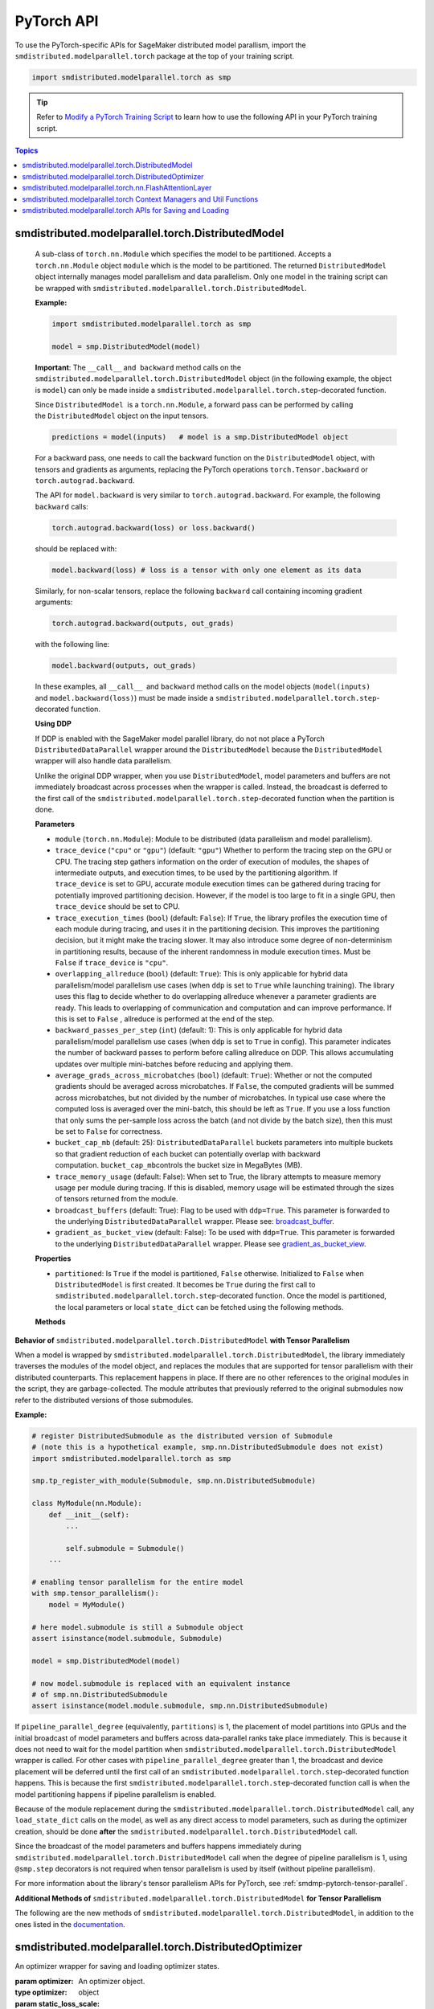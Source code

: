 PyTorch API
===========

To use the PyTorch-specific APIs for SageMaker distributed model parallism,
import the ``smdistributed.modelparallel.torch`` package at the top of your training script.

.. code:: python

   import smdistributed.modelparallel.torch as smp


.. tip::

   Refer to
   `Modify a PyTorch Training Script
   <https://docs.aws.amazon.com/sagemaker/latest/dg/model-parallel-customize-training-script-pt.html>`_
   to learn how to use the following API in your PyTorch training script.

.. contents:: Topics
  :depth: 1
  :local:

smdistributed.modelparallel.torch.DistributedModel
^^^^^^^^^^^^^^^^^^^^^^^^^^^^^^^^^^^^^^^^^^^^^^^^^^

.. class:: smdistributed.modelparallel.torch.DistributedModel

   A sub-class of ``torch.nn.Module`` which specifies the model to be
   partitioned. Accepts a ``torch.nn.Module`` object ``module`` which is
   the model to be partitioned. The returned ``DistributedModel`` object
   internally manages model parallelism and data parallelism. Only one
   model in the training script can be wrapped with
   ``smdistributed.modelparallel.torch.DistributedModel``.

   **Example:**

   .. code:: python

      import smdistributed.modelparallel.torch as smp

      model = smp.DistributedModel(model)

   **Important**: The ``__call__`` and  ``backward`` method calls on the
   ``smdistributed.modelparallel.torch.DistributedModel`` object (in the following example, the object
   is \ ``model``) can only be made inside a ``smdistributed.modelparallel.torch.step``-decorated
   function.

   Since ``DistributedModel``  is a ``torch.nn.Module``, a forward pass can
   be performed by calling the \ ``DistributedModel`` object on the input
   tensors.

   .. code:: python

      predictions = model(inputs)   # model is a smp.DistributedModel object

   For a backward pass, one needs to call the backward function on
   the \ ``DistributedModel`` object, with tensors and gradients as
   arguments, replacing the PyTorch operations \ ``torch.Tensor.backward``
   or ``torch.autograd.backward``.

   The API for ``model.backward`` is very similar to
   ``torch.autograd.backward``. For example, the following
   ``backward`` calls:

   .. code:: python

      torch.autograd.backward(loss) or loss.backward()

   should be replaced with:

   .. code:: python

      model.backward(loss) # loss is a tensor with only one element as its data

   Similarly, for non-scalar tensors, replace the following
   ``backward`` call containing incoming gradient arguments:

   .. code:: python

      torch.autograd.backward(outputs, out_grads)

   with the following line:

   .. code:: python

      model.backward(outputs, out_grads)

   In these examples, all ``__call__``  and ``backward`` method calls on
   the model objects (``model(inputs)`` and ``model.backward(loss)``) must be made inside
   a ``smdistributed.modelparallel.torch.step``-decorated function.

   **Using DDP**

   If DDP is enabled with the SageMaker model parallel library, do not not place a PyTorch
   ``DistributedDataParallel`` wrapper around the ``DistributedModel`` because
   the ``DistributedModel`` wrapper will also handle data parallelism.

   Unlike the original DDP wrapper, when you use ``DistributedModel``,
   model parameters and buffers are not immediately broadcast across
   processes when the wrapper is called. Instead, the broadcast is deferred to the first call of the
   ``smdistributed.modelparallel.torch.step``-decorated function when the partition is done.

   **Parameters**

   -  ``module`` (``torch.nn.Module``): Module to be distributed (data parallelism and model parallelism).

   -  ``trace_device`` (``"cpu"`` or ``"gpu"``) (default: ``"gpu"``)
      Whether to perform the tracing step on the GPU or CPU. The tracing step gathers
      information on the order of execution of modules, the shapes of
      intermediate outputs, and execution times, to be used by the
      partitioning algorithm. If ``trace_device`` is set to GPU, accurate
      module execution times can be gathered during tracing for potentially
      improved partitioning decision. However, if the model is too large to
      fit in a single GPU, then ``trace_device`` should be set to CPU.

   -  ``trace_execution_times`` (``bool``) (default: ``False``): If ``True``,
      the library profiles the execution time of each module during tracing, and uses
      it in the partitioning decision. This improves the partitioning
      decision, but it might make the tracing slower. It may also introduce
      some degree of non-determinism in partitioning results, because of the
      inherent randomness in module execution times. Must be ``False`` if
      ``trace_device`` is ``"cpu"``.

   -  ``overlapping_allreduce`` (``bool``) (default: ``True``): This is only
      applicable for hybrid data parallelism/model parallelism use cases (when
      ``ddp`` is set to ``True`` while launching training). The library uses this flag
      to decide whether to do overlapping allreduce whenever a parameter
      gradients are ready. This leads to overlapping of communication and
      computation and can improve performance. If this is set to ``False`` ,
      allreduce is performed at the end of the step.

   -  ``backward_passes_per_step`` (``int``) (default: 1): This is only
      applicable for hybrid data parallelism/model parallelism use cases (when
      ``ddp`` is set to ``True`` in config). This parameter indicates the
      number of backward passes to perform before calling allreduce on DDP.
      This allows accumulating updates over multiple mini-batches before
      reducing and applying them.

   -  ``average_grads_across_microbatches`` (``bool``) (default: ``True``):
      Whether or not the computed gradients should be averaged across
      microbatches. If ``False``, the computed gradients will be summed across
      microbatches, but not divided by the number of microbatches. In typical
      use case where the computed loss is averaged over the mini-batch, this
      should be left as ``True``. If you use a loss function that only sums
      the per-sample loss across the batch (and not divide by the batch size),
      then this must be set to ``False`` for correctness.

   -  ``bucket_cap_mb`` (default: 25): \ ``DistributedDataParallel`` buckets
      parameters into multiple buckets so that gradient reduction of each
      bucket can potentially overlap with backward
      computation. \ ``bucket_cap_mb``\ controls the bucket size in MegaBytes
      (MB).

   -  ``trace_memory_usage`` (default: False): When set to True, the library attempts
      to measure memory usage per module during tracing. If this is disabled,
      memory usage will be estimated through the sizes of tensors returned from
      the module.

   -  ``broadcast_buffers`` (default: True): Flag to be used with ``ddp=True``.
      This parameter is forwarded to the underlying ``DistributedDataParallel`` wrapper.
      Please see: `broadcast_buffer <https://pytorch.org/docs/stable/generated/torch.nn.parallel.DistributedDataParallel.html#torch.nn.parallel.DistributedDataParallel>`__.

   -  ``gradient_as_bucket_view`` (default: False): To be
      used with ``ddp=True``. This parameter is forwarded to the underlying
      ``DistributedDataParallel`` wrapper. Please see `gradient_as_bucket_view <https://pytorch.org/docs/stable/generated/torch.nn.parallel.DistributedDataParallel.html#torch.nn.parallel.DistributedDataParallel>`__.

   **Properties**

   -  ``partitioned``: Is ``True`` if the model is partitioned, ``False``
      otherwise. Initialized to ``False`` when ``DistributedModel`` is first
      created. It becomes be ``True`` during the first call
      to ``smdistributed.modelparallel.torch.step``-decorated function. Once the model is partitioned, the
      local parameters or local ``state_dict`` can be fetched using the
      following methods.

   **Methods**

   .. function:: backward(tensors, grad_tensors)

      Triggers a distributed backward
      pass across model partitions. Example usage provided in the previous
      section. The API is very similar
      to https://pytorch.org/docs/stable/autograd.html#torch.autograd.backward.
      ``retain_grad`` and ``create_graph``  flags are not supported.

   .. function:: local_buffers( )

      Returns an iterator over buffers for the modules in
      the partitioned model that have been assigned to the current process.

   .. function:: local_named_buffers( )

      Returns an iterator over buffers for the
      modules in the partitioned model that have been assigned to the current
      process. This yields both the name of the buffer as well as the buffer
      itself.

   .. function:: local_parameters( )

      Returns an iterator over parameters for the
      modules in the partitioned model that have been assigned to the current
      process.

   .. function:: local_named_parameters( )

      Returns an iterator over parameters for
      the modules in the partitioned model that have been assigned to the
      current process. This yields both the name of the parameter as well as
      the parameter itself.

   .. function:: local_modules( )

      Returns an iterator over the modules in the
      partitioned model that have been assigned to the current process.

   .. function:: local_named_modules( )

      Returns an iterator over the modules in the
      partitioned model that have been assigned to the current process. This
      yields both the name of the module as well as the module itself.

   .. function:: local_state_dict( )

      Returns the ``state_dict`` that contains local
      parameters that belong to the current \ ``mp_rank``. This ``state_dict``
      contains a key \ ``_smp_is_partial`` to indicate this is a
      partial \ ``state_dict``, which indicates whether the
      ``state_dict`` contains elements corresponding to only the current
      partition, or to the entire model.

   .. function:: state_dict( )

      Returns the ``state_dict`` that contains parameters
      for the entire model. It first collects the \ ``local_state_dict``  and
      gathers and merges the \ ``local_state_dict`` from all ``mp_rank``\ s to
      create a full ``state_dict``. Please note that this needs to be called on all ranks with
      ``dp_rank()==0`` to ensure the gather happens properly.
      If it is only called on all such ranks, it can hang.

   .. function:: load_state_dict( )

      Same as the ``torch.module.load_state_dict()`` ,
      except: It first gathers and merges the ``state_dict``\ s across
      ``mp_rank``\ s, if they are partial. The actual loading happens after the
      model partition so that each rank knows its local parameters.

   .. function:: register_post_partition_hook(hook)

      Registers a callable ``hook`` to
      be executed after the model is partitioned. This is useful in situations
      where an operation needs to be executed after the model partition during
      the first call to ``smdistributed.modelparallel.torch.step``, but before the actual execution of the
      first forward pass. Returns a ``RemovableHandle`` object ``handle``,
      which can be used to remove the hook by calling ``handle.remove()``.

   .. function:: cpu( )

      Allgathers parameters and buffers across all ``mp_rank``\ s and moves them
      to the CPU.

   .. function:: join( )

      A context manager to be used in conjunction with an instance of
      ``smdistributed.modelparallel.torch.DistributedModel`` to be able to train with uneven inputs across
      participating processes. This is only supported when ``ddp=True``. This will use the join with the wrapped
      ``DistributedDataParallel`` instance. For more information, see:
      `join <https://pytorch.org/docs/stable/generated/torch.nn.parallel.DistributedDataParallel.html#torch.nn.parallel.DistributedDataParallel.join>`__
      in the PyTorch documentation.

   .. function:: register_comm_hook( state, callable )

      **Available for PyTorch 1.8.1 only**
      Registers a communication hook which is an enhancement that provides
      a flexible hook ``callable`` to users where they can specify how
      gradients are aggregated across multiple workers. This method will be called on the wrapped ``DistributedDataParallel`` instance.

      Please note that when you register a comm hook you have full control of how the gradients are processed.
      When using only data parallelism with Torch DDP you are expected to average grads across data parallel replicas within the hook.
      Similarly, when using DistributedModel you have to averaging grads across data parallel replicas within the hook.
      In addition to that, you also have to average grads across microbatches within the hook unless you explicitly desire to not average based on your loss function.
      See ``average_grads_across_microbatches`` for more information about averaging grads across microbatches.

      This is only supported when ``ddp=True`` and ``overlapping_allreduce=True`` (default).
      For more information, see:
      `register_comm_hook <https://pytorch.org/docs/stable/generated/torch.nn.parallel.DistributedDataParallel.html#torch.nn.parallel.DistributedDataParallel.register_comm_hook>`__
      in the PyTorch documentation.

  **Behavior of** ``smdistributed.modelparallel.torch.DistributedModel`` **with Tensor Parallelism**

  When a model is wrapped by ``smdistributed.modelparallel.torch.DistributedModel``, the library
  immediately traverses the modules of the model object, and replaces the
  modules that are supported for tensor parallelism with their distributed
  counterparts. This replacement happens in place. If there are no other
  references to the original modules in the script, they are
  garbage-collected. The module attributes that previously referred to the
  original submodules now refer to the distributed versions of those
  submodules.

  **Example:**

  .. code:: python

     # register DistributedSubmodule as the distributed version of Submodule
     # (note this is a hypothetical example, smp.nn.DistributedSubmodule does not exist)
     import smdistributed.modelparallel.torch as smp

     smp.tp_register_with_module(Submodule, smp.nn.DistributedSubmodule)

     class MyModule(nn.Module):
         def __init__(self):
             ...

             self.submodule = Submodule()
         ...

     # enabling tensor parallelism for the entire model
     with smp.tensor_parallelism():
         model = MyModule()

     # here model.submodule is still a Submodule object
     assert isinstance(model.submodule, Submodule)

     model = smp.DistributedModel(model)

     # now model.submodule is replaced with an equivalent instance
     # of smp.nn.DistributedSubmodule
     assert isinstance(model.module.submodule, smp.nn.DistributedSubmodule)

  If ``pipeline_parallel_degree`` (equivalently, ``partitions``) is 1, the
  placement of model partitions into GPUs and the initial broadcast of
  model parameters and buffers across data-parallel ranks take place
  immediately. This is because it does not need to wait for the model
  partition when ``smdistributed.modelparallel.torch.DistributedModel`` wrapper is called. For other
  cases with ``pipeline_parallel_degree`` greater than 1, the broadcast
  and device placement will be deferred until the first call of an
  ``smdistributed.modelparallel.torch.step``-decorated function happens. This is because the first
  ``smdistributed.modelparallel.torch.step``-decorated function call is when the model partitioning
  happens if pipeline parallelism is enabled.

  Because of the module replacement during the ``smdistributed.modelparallel.torch.DistributedModel``
  call, any ``load_state_dict`` calls on the model, as well as any direct
  access to model parameters, such as during the optimizer creation,
  should be done **after** the ``smdistributed.modelparallel.torch.DistributedModel`` call.

  Since the broadcast of the model parameters and buffers happens
  immediately during ``smdistributed.modelparallel.torch.DistributedModel`` call when the degree of
  pipeline parallelism is 1, using ``@smp.step`` decorators is not
  required when tensor parallelism is used by itself (without pipeline
  parallelism).

  For more information about the library's tensor parallelism APIs for PyTorch,
  see :ref:`smdmp-pytorch-tensor-parallel`.

  **Additional Methods of** ``smdistributed.modelparallel.torch.DistributedModel`` **for Tensor Parallelism**

  The following are the new methods of ``smdistributed.modelparallel.torch.DistributedModel``, in
  addition to the ones listed in the
  `documentation <https://sagemaker.readthedocs.io/en/stable/api/training/smp_versions/v1.2.0/smd_model_parallel_pytorch.html#smp.DistributedModel>`__.

  .. function:: distributed_modules()

     -  An iterator that runs over the set of distributed
        (tensor-parallelized) modules in the model

  .. function:: is_distributed_parameter(param)

     -  Returns ``True`` if the given ``nn.Parameter`` is distributed over
        tensor-parallel ranks.

  .. function::  is_distributed_buffer(buf)

     -  Returns ``True`` if the given buffer is distributed over
        tensor-parallel ranks.

  .. function::  is_scaled_batch_parameter(param)

     -  Returns ``True`` if the given ``nn.Parameter`` is operates on the
        scaled batch (batch over the entire ``TP_GROUP``, and not only the
        local batch).

  .. function::  is_scaled_batch_buffer(buf)

     -  Returns ``True`` if the parameter corresponding to the given
        buffer operates on the scaled batch (batch over the entire
        ``TP_GROUP``, and not only the local batch).

  .. function::  default_reducer_named_parameters()

     -  Returns an iterator that runs over ``(name, param)`` tuples, for
        ``param`` that is allreduced over the ``DP_GROUP``.

  .. function::  scaled_batch_reducer_named_parameters()

     -  Returns an iterator that runs over ``(name, param)`` tuples, for
        ``param`` that is allreduced over the ``RDP_GROUP``.

smdistributed.modelparallel.torch.DistributedOptimizer
^^^^^^^^^^^^^^^^^^^^^^^^^^^^^^^^^^^^^^^^^^^^^^^^^^^^^^

.. class:: smdistributed.modelparallel.torch.DistributedOptimizer(optimizer, static_loss_scale=1.0, dynamic_loss_scale=False, **dynamic_loss_args)

   An optimizer wrapper for saving and loading optimizer states.

   :param optimizer: An optimizer object.
   :type optimizer: object
   :param static_loss_scale: Effective only for FP16 training. The default value is ``1.0``.
   :type static_loss_scale: float
   :param dynamic_loss_scale: Effective only for FP16 training. Set to ``True`` to
      use dynamic loss scale. The default value is ``False``.
   :type dynamic_loss_scale: boolean
   :param dynamic_loss_args: Effective only for FP16 training.
      If ``dynamic_loss_scale=True``, you can configure additional scale
      parameters for dynamic loss scale.
      The following list shows available parameters.

      * ``"init_scale"``: Default is ``2**32``
      * ``"scale_factor"``: Default is ``2.``
      * ``"scale_window"``: Default is ``1000``
      * ``"min_scale"``: Default is ``1``
      * ``"delayed_shift"``: Default is ``1``
      * ``"consecutive_hysteresis"``: Default is ``False``
   :type dynamic_loss_args: dict

   **Example usage of an FP32 Optimizer:**

   .. code:: python

      optimizer = torch.optim.AdaDelta(...)
      optimizer = smdistributed.modelparallel.torch.DistributedOptimizer(optimizer)

   **Example usage of an FP16 Optimizer with static loss scale:**

   .. code:: python

      optimizer = torch.optim.AdaDelta(...)
      optimizer = smdistributed.modelparallel.torch.DistributedOptimizer(
          optimizer,
          static_loss_scale=1.0
      )

   **Example usage of an FP16 Optimizer with dynamic loss scale:**

   .. code:: python

      optimizer = torch.optim.AdaDelta(...)
      optimizer = smdistributed.modelparallel.torch.DistributedOptimizer(
          optimizer,
          static_loss_scale=None,
          dynamic_loss_scale=True,
          dynamic_loss_args={
              "scale_window": 1000,
              "min_scale": 1,
              "delayed_shift": 2
          }
      )

   .. tip::

      After you modify training scripts with
      :class:`smdistributed.modelparallel.torch.DistributedModel` and
      :class:`smdistributed.modelparallel.torch.DistributedOptimizer`,
      use the SageMaker PyTorch estimator's distribution configuration to enable FP16 training.
      You simply need to add ``"fp16": True`` to the ``smp_options`` config dictionary's
      ``"parameters"`` key as shown in
      `Using the SageMaker TensorFlow and PyTorch Estimators
      <https://docs.aws.amazon.com/sagemaker/latest/dg/model-parallel-sm-sdk.html>`_.
      For more information about available parameters for the ``smp_options`` config,
      see :ref:`sm-sdk-modelparallel-general`.

   This wrapper returns an ``optimizer`` object with the following methods overridden:

   .. method:: state_dict( )

      Returns the ``state_dict`` that contains optimizer state for the entire model.
      It first collects the ``local_state_dict`` and gathers and merges
      the ``local_state_dict`` from all ``mp_rank``\ s to create a full
      ``state_dict``.

   .. method::  load_state_dict( )

      Same as the ``torch.optimizer.load_state_dict()`` , except:

         -  It first gathers and merges the local ``state_dict``\ s if they are
            partial.
         -  The actual loading happens after the model partition so that each
            rank knows its local parameters.

   .. method::  local_state_dict( )

      Returns the ``state_dict`` that contains the
      local optimizer state that belongs to the current \ ``mp_rank``. This
      ``state_dict`` contains a key \ ``_smp_is_partial`` to indicate this is
      a partial \ ``state_dict``, which indicates whether the
      ``state_dict`` contains elements corresponding to only the current
      partition, or to the entire model.

smdistributed.modelparallel.torch.nn.FlashAttentionLayer
^^^^^^^^^^^^^^^^^^^^^^^^^^^^^^^^^^^^^^^^^^^^^^^^^^^^^^^^

.. function:: class smdistributed.modelparallel.torch.nn.FlashAttentionLayer(
   attention_dropout_prob=0.1,
   attention_head_size=None,
   scale_attention_scores=True,
   scale_attn_by_layer_idx=False,
   layer_idx=None,
   scale=None,
   triton_flash_attention=False,
   use_alibi=False)

   This FlashAttentionLayer class supports
   `FlashAttention <https://github.com/HazyResearch/flash-attention>`_.
   It takes the ``qkv`` matrix as argument, computes attention scores and probabilities,
   and then does the matrix multiplication with value layer.

   Note that custom attention masks such as Attention with
   Linear Biases (ALiBi) are only supported when
   ``triton_flash_attention`` and ``use_alibi`` are set to ``True``.

   Note also that Triton flash attention does not support dropout
   on the attention probabilities. It uses standard lower triangular
   causal mask when causal mode is enabled. It also runs only
   on P4d and P4de instances, with fp16 or bf16.

   This class computes the scale factor to apply when computing attention.
   By default, scale is ``None``, and it's automatically calculated.
   When ``scale_attention_scores`` is ``True`` (which is default),
   ``attention_head_size`` must be passed. When ``scale_attn_by_layer_idx`` is True,
   then ``layer_idx`` must be passed. If both factors are used, they will
   be multiplied ``(1/(sqrt(attention_head_size) * (layer_idx+1)))``.
   This scale calculation can be bypassed by passing a custom scaling
   factor if needed with ``scale`` parameter.

   **Parameters**

   * ``attention_dropout_prob`` (float): (default: 0.1) specifies dropout probability
     to apply to attention.
   * ``attention_head_size`` (int): Required when scale_attention_scores is True.
     When ``scale_attention_scores`` is passed, this contributes
     ``1/sqrt(attention_head_size)`` to the scale factor.
   * ``scale_attention_scores`` (boolean): (default: True) determines whether
     to multiply 1/sqrt(attention_head_size) to the scale factor.
   * ``layer_idx`` (int): Required when ``scale_attn_by_layer_idx`` is ``True``.
     The layer id to use for scaling attention by layer id.
     It contributes 1/(layer_idx + 1) to the scaling factor.
   * ``scale_attn_by_layer_idx`` (boolean): (default: False) determines whether
     to multiply 1/(layer_idx + 1) to the scale factor.
   * ``scale`` (float) (default: None): If passed, this scale factor will be
     applied bypassing the above arguments.
   * ``triton_flash_attention`` (bool): (default: False) If passed, Triton
     implementation of flash attention will be used. This is necessary to supports
     Attention with Linear Biases (ALiBi) (see next arg). Note that this version
     of the kernel doesn’t support dropout.
   * ``use_alibi`` (bool): (default: False) If passed, it enables Attention with
     Linear Biases (ALiBi) using the mask provided.

   .. method:: forward(self, qkv, attn_mask=None, causal=False)

      Returns a single ``torch.Tensor`` ``(batch_size x num_heads x seq_len x head_size)``,
      which represents the output of attention computation.

      **Parameters**
      
      * ``qkv``: ``torch.Tensor`` in the form of ``(batch_size x seqlen x 3 x num_heads x head_size)``.
      * ``attn_mask``: ``torch.Tensor`` in the form of ``(batch_size x 1 x 1 x seqlen)``.
        By default it is ``None``, and usage of this mask needs ``triton_flash_attention``
        and ``use_alibi`` to be set. See how to generate the mask in the following code snippet.
      * ``causal``: When passed, it uses the standard lower triangular mask. The default is ``False``.

   When using ALiBi, it needs an attention mask prepared like the following.

   .. code:: python

      def generate_alibi_attn_mask(attention_mask, batch_size, seq_length, 
         num_attention_heads, alibi_bias_max=8):
         
         device, dtype = attention_mask.device, attention_mask.dtype
         alibi_attention_mask = torch.zeros(
            1, num_attention_heads, 1, seq_length, dtype=dtype, device=device
         )

         alibi_bias = torch.arange(1 - seq_length, 1, dtype=dtype, device=device).view(
            1, 1, 1, seq_length
         )
         m = torch.arange(1, num_attention_heads + 1, dtype=dtype, device=device)
         m.mul_(alibi_bias_max / num_attention_heads)
         alibi_bias = alibi_bias * (1.0 / (2 ** m.view(1, num_attention_heads, 1, 1)))

         alibi_attention_mask.add_(alibi_bias)
         alibi_attention_mask = alibi_attention_mask[..., :seq_length, :seq_length]
         if attention_mask is not None and attention_mask.bool().any():
            alibi_attention_mask.masked_fill(
                  attention_mask.bool().view(batch_size, 1, 1, seq_length), float("-inf")
            )

         return alibi_attention_mask

smdistributed.modelparallel.torch Context Managers and Util Functions
^^^^^^^^^^^^^^^^^^^^^^^^^^^^^^^^^^^^^^^^^^^^^^^^^^^^^^^^^^^^^^^^^^^^^

.. function:: smdistributed.modelparallel.torch.model_creation(tensor_parallelism=False, dtype=None, **tensor_parallel_config)

   Context manager to create a ``torch`` model. This API combines both the
   :class:`smdistributed.modelparallel.torch.tensor_parallelism` and
   :class:`smdistributed.modelparallel.torch.delay_param_initialization` decorators,
   so you can simply use this single context when creating the torch model.

   :param tensor_parallelism: Whether to enable tensor parallelism during model creation.
   :type tensor_parallelism: boolean
   :param dtype: The dtype to use when creating the model. It has the following rules.

      * If dtype is specified, it will be used during model creation.
      * If dtype is not specified, the default dtype will be used during model creation,
        which is usually FP32. This is for the best performance on CPU.
      * Any model that causes out-of-memory problems with FP32 initialization
        is recommended to be created with
        :class:`smdistributed.modelparallel.torch.delayed_parameter_initialization`.
      * ``FP16_Module`` casts the model back to FP16 if FP16 training is enabled
        with the ``smp`` config. For more inforamtion about FP16 training
        in SageMaker with the model parallel library, see `FP16 Training
        <https://docs.aws.amazon.com/sagemaker/latest/dg/model-parallel-extended-features-pytorch-fp16.html>`_
        in the *Amazon SageMaker Developer Guide*.

   :type dtype: ``torch.dtype``
   :param tensor_parallel_config: kwargs to specifiy other tensor parallel configs.
      This is not used if ``tensor_parallelism`` is ``False``.
   :type tensor_parallel_config: dict

   **Example Usage:**

   .. code:: python

      import smdistributed.modelparallel.torch as smp

      with smp.model_creation(
          tensor_parallelism=smp.tp_size() > 1,
          dtype=torch.float16 if args.fp16 else torch.get_default_dtype()
      ):
          model = MyModel(...)

.. function:: smdistributed.modelparallel.torch.partition(index)

   :param index: The index of the partition.
   :type index: int

   A context manager which places all modules defined inside into the
   partition with ID ``index``.  The ``index`` argument must be less than
   the number of partitions.

   Use ``smdistributed.modelparallel.torch.partition`` to implement manual partitioning.
   If ``"auto_partition"`` is ``True``, then the
   ``smdistributed.modelparallel.torch.partition`` contexts are ignored. Any module that is not placed in
   any ``smdistributed.modelparallel.torch.partition`` context is placed in the
   ``default_partition`` defined through the SageMaker Python SDK.

   When ``smdistributed.modelparallel.torch.partition`` contexts are nested, the innermost context
   overrides the rest (see the following example). In PyTorch, manual
   partitioning should be done inside the module \ ``__init__``, and the
   partition assignment applies to the modules that are *created* inside
   the ``smdistributed.modelparallel.torch.partition`` context.

   Example:

   .. code:: python

      import smdistributed.modelparallel.torch as smp

      class Model(torch.nn.Module):
          def __init__(self):
              with smp.partition(1):
                  self.child0 = Child0()            # child0 on partition 1
                  with smp.partition(2):
                      self.child1 = Child1()        # child1 on partition 2
                  self.child2 = Child2()            # child2 on partition 1
              self.child3 = Child3()                # child3 on default_partition

.. data:: smdistributed.modelparallel.torch.amp.GradScaler

   `Torch AMP Gradscaler <https://pytorch.org/docs/stable/amp.html#torch.cuda.amp.GradScaler>`__
   currently doesn’t work with the library. ``smdistributed.modelparallel.torch.amp.GradScaler`` replaces
   ``torch.amp.GradScaler`` and provides the same functionality.

.. function:: smdistributed.modelparallel.torch.delay_param_initialization(enabled=True)

   If enabled, it delays the initialization of parameters
   to save CPU memory. That is, parameter initialization takes place
   after the model is partitioned on GPUs.

.. function:: smdistributed.modelparallel.torch.get_world_process_group( )

   Returns a ``torch.distributed`` ``ProcessGroup`` that consists of all
   processes, which can be used with the ``torch.distributed`` API.
   Requires ``"ddp": True`` in SageMaker Python SDK parameters.

.. function:: smdistributed.modelparallel.torch.get_mp_process_group( )

   Returns a ``torch.distributed`` ``ProcessGroup`` that consists of the
   processes in the ``MP_GROUP`` which contains the current process, which
   can be used with the \ ``torch.distributed`` API. Requires
   ``"ddp": True`` in SageMaker Python SDK parameters.

.. function:: smdistributed.modelparallel.torch.get_dp_process_group( )

   Returns a ``torch.distributed`` ``ProcessGroup`` that consists of the
   processes in the ``DP_GROUP`` which contains the current process, which
   can be used with the \ ``torch.distributed`` API. Requires
   ``"ddp": True`` in SageMaker Python SDK parameters.

.. function:: smdistributed.modelparallel.torch.is_initialized( )

   Returns ``True`` if ``smdistributed.modelparallel.torch.init`` has already been called for the
   process, and ``False`` otherwise.

.. function::smp.is_tracing( )

   Returns ``True`` if the current process is running the tracing step, and
   ``False`` otherwise.

.. data:: smdistributed.modelparallel.torch.nn.FusedLayerNorm

   `Apex Fused Layer Norm <https://nvidia.github.io/apex/layernorm.html>`__ is currently not
   supported by the library. ``smdistributed.modelparallel.torch.nn.FusedLayerNorm`` replaces ``apex``
   ``FusedLayerNorm`` and provides the same functionality. This requires
   ``apex`` to be installed on the system.

.. data:: smdistributed.modelparallel.torch.optimizers.FusedNovoGrad


   `Fused Novo Grad optimizer <https://nvidia.github.io/apex/optimizers.html#apex.optimizers.FusedNovoGrad>`__ is
   currently not supported by the library. ``smdistributed.modelparallel.torch.optimizers.FusedNovoGrad`` replaces ``apex`` ``FusedNovoGrad``
   optimizer and provides the same functionality. This requires ``apex`` to
   be installed on the system.

.. data:: smdistributed.modelparallel.torch.optimizers.FusedLamb


   `FusedLamb optimizer <https://nvidia.github.io/apex/optimizers.html#apex.optimizers.FusedLAMB>`__
   currently doesn’t work with the library. ``smdistributed.modelparallel.torch.optimizers.FusedLamb`` replaces
   ``apex`` ``FusedLamb`` optimizer and provides the same functionality.
   This requires ``apex`` to be installed on the system.

.. _pytorch_saving_loading:

smdistributed.modelparallel.torch APIs for Saving and Loading
^^^^^^^^^^^^^^^^^^^^^^^^^^^^^^^^^^^^^^^^^^^^^^^^^^^^^^^^^^^^^

.. function:: smdistributed.modelparallel.torch.save(obj, f, partial=True, pickel_module=picklemodule, pickle_protocol=2, )

   Saves an object. This operation is similar to `torch.save()
   <https://pytorch.org/docs/stable/generated/torch.save.html>`_, except that
   it has an additional keyword argument, ``partial``, and accepts only
   string type for the argument ``f`` (file). If ``partial=True``, each
   ``mp_rank`` saves a separate checkpoint file and the library adds an ``mp_rank``
   index to your saved file.

   **Parameters**

   -  ``obj`` (dict): A saved object.
   -  ``f`` (str): A string containing a file name.
   -  ``partial`` (bool, default= ``True``):  When set to ``True``, each
      ``mp_rank`` saves a separate checkpoint file and the library adds an
      ``mp_rank`` index to the saved file. If you want to be able to load
      and further train a model that you save with ``smdistributed.modelparallel.torch.save()``, you must
      set ``partial=True``.
   -  ``pickle_module`` (picklemodule, default = module ``"pickle"`` from ``"/opt/conda/lib/python3.6/pickle.py"``):
      A module used for pickling metadata and objects.
   -  ``pickle_protocol``  (int, default=2): Can be specified to
      override the defaultprotocol.

.. function:: smdistributed.modelparallel.torch.load(f, map_location, pickle_module, pickle_load_args, partial=True)

   Loads an object saved with ``smdistributed.modelparallel.torch.save()`` from a file.

   Similar to, `torch.load() <https://pytorch.org/docs/stable/generated/torch.load.html>`__,
   except it has an additional keyword argument, ``partial``, and accepts
   only string type for the argument ``f`` (file). If \ ``partial=True``,
   then each ``mp_rank`` loads a separate checkpoint file.

   **Parameters**

   -  ``f`` (string): A string containing a file name.
   -  ``map_location`` (function): A function
      `torch.device <https://pytorch.org/docs/stable/tensor_attributes.html#torch.torch.device>`__,
      a string, or a dict specifying how to remap storage locations.
   -  ``pickle_module`` (pickle module): A module used for unpickling
      metadata and objects (has to match the \ ``pickle_module``\ used to
      serialize file).
   -  ``pickle_load_args`` (Python 3 only): Optional keyword arguments
      passed to ``pickle_module.load()`` and ``pickle_module.Unpickler()``.
   -  ``partial`` (bool, default= ``True``): When set to ``True``, each
      ``mp_rank`` loads the checkpoint corresponding to the ``mp_rank``.
      Should be used when loading a model trained with the library.

.. function:: smdistributed.modelparallel.torch.save_checkpoint(path, tag, partial=True, model=None, optimizer=None, user_content=None, translate_if_full=True, num_kept_partial_checkpoints=None)

   Saves a checkpoint. While :class:`smdistributed.modelparallel.torch.save` saves
   model and optimizer objects,
   this function checkpoints model and optimizer and saves the checkpoints as separate files.
   It creates checkpoint folders in the following structure.

   .. code:: text

      - path
      - ${tag}_partial        (folder for partial checkpoint)
        - model_rankinfo.pt
        - optimizer_rankinfo.pt
        - fp16_states_rankinfo.pt
        - user_content.pt
      - $tag                  (checkpoint file for full checkpoint)
      - user_content_$tag     (user_content file for full checkpoint)
      - newest                (a file that indicates the newest checkpoint)

   **Parameters**

   * ``path`` (str) (required): Path to save the checkpoint. The library creates
     the directory if it does not already exist.
     For example, ``/opt/ml/checkpoint/model_parallel``.
   * ``tag`` (str) (required): A tag for the current checkpoint, usually the train
     steps. Note: tag needs to be the same across all ranks (GPU workers).
     When ``partial=False`` this will be the checkpoint file name.
   * ``partial`` (boolean) (default: True): Whether to save the partial checkpoint.
   * ``model`` (:class:`smdistributed.modelparallel.torch.DistributedModel`)
     (default: None): The model to save. It needs to an ``smp.DistributedModel`` object.
   * ``optimizer`` (:class:`smdistributed.modelparallel.torch.DistributedOptimizer`)
     (default: None): The optimizer to save. It needs to be an ``smp.DistributedOptimizer`` object.
   * ``user_content`` (any) (default: None): User-defined content to save.
   * ``translate_if_full`` (boolean) (default: True): Whether to translate the
     full ``state_dict`` to HF ``state_dict`` if possible.
   * ``num_kept_partial_checkpoints`` (int) (default: None): The maximum number
     of partial checkpoints to keep on disk.

.. function:: smdistributed.modelparallel.torch.resume_from_checkpoint(path, tag=None, partial=True, strict=True, load_optimizer=True, load_sharded_optimizer_state=True, translate_function=None)

   While :class:`smdistributed.modelparallel.torch.load` loads saved
   model and optimizer objects, this function resumes from a saved checkpoint file.

   **Parameters**

   * ``path`` (str) (required): Path to load the checkpoint.
   * ``tag`` (str) (default: None): Tag of the checkpoint to resume. If not provided,
     the library tries to locate the newest checkpoint from the saved newest file.
   * ``partial`` (boolean) (default: True): Whether to load the partial checkpoint.
   * ``strict`` (boolean) (default: True): Load with strict load, no extra key or
     missing key is allowed.
   * ``load_optimizer`` (boolean) (default: True): Whether to load ``optimizer``.
   * ``load_sharded_optimizer_state`` (boolean) (default: True): Whether to load
     the sharded optimizer state of a model.
     It can be used only when you activate
     the `sharded data parallelism
     <https://docs.aws.amazon.com/sagemaker/latest/dg/model-parallel-extended-features-pytorch-sharded-data-parallelism.html>`_
     feature of the SageMaker model parallel library.
     When this is ``False``, the library only loads the FP16
     states, such as FP32 master parameters and the loss scaling factor,
     not the sharded optimizer states.
   * ``translate_function`` (function) (default: None): function to translate the full
     checkpoint into smdistributed.modelparallel format.
     For supported models, this is not required.

   **Example usage**

   .. code:: python

     # Save
     smp.save_checkpoint(
         checkpoint_dir,
         tag=f"total_steps{total_steps}",
         partial=True,
         model=model,
         optimizer=optimizer,
         user_content=user_content
         num_kept_partial_checkpoints=args.num_kept_checkpoints)

     # Load: this will automatically load the newest checkpoint
     user_content = smp.resume_from_checkpoint(path, partial=partial)

.. _pytorch_saving_loading_instructions:

General instruction on saving and loading
-----------------------------------------

The library can save partial or full checkpoints.

-  For partial checkpoints, each ``mp_rank`` saves its own checkpoint
   file with only the parameters that belong to that rank.
-  For full checkpoints, the library saves a single checkpoint that contains
   entire model parameters.

When **saving** using ``smdistributed.modelparallel.torch.save()``, each rank only holds its own
parameters. If you want to save the full model, there will be some
communication between the ranks to create the full model. If you save
checkpoints often, you should save partial checkpoints for best
performance.

When **loading** using ``smdistributed.modelparallel.torch.load()``, the library can load either partial or |
full checkpoints or full checkpoints saved by a non-model-parallel model. If you
want to resume training with a non-model-parallel model or do inference, you need
a full checkpoint.

The following is an example of how you can save and load a checkpoint:

.. code:: python

   import smdistributed.modelparallel.torch as smp
   # Original model and optimizer
   model = MyModel(...)
   optimizer = MyOpt(...)

   # model parallel wrapper
   model = smp.DistributedModel(model)
   optimizer = smp.DistributedOptimizer(optimizer)

   # To save, always save on dp_rank 0 to avoid data racing
   if partial:
       # To save the partial model on each mp rank
       # the library will create `checkpoint.pt_{mprank}` for each mp rank
       if save_partial_model:
           if smp.dp_rank() == 0:
               model_dict = model.local_state_dict() # save the partial model
               opt_dict = optimizer.local_state_dict() # save the partial optimizer state
               smp.save(
                   {"model_state_dict": model_dict, "optimizer_state_dict": opt_dict},
                   f"/checkpoint.pt",
                   partial=True,
               )

       # To save the full model
       if save_full_model:
           if smp.dp_rank() == 0:
               model_dict = model.state_dict() # save the full model
               opt_dict = optimizer.state_dict() # save the full optimizer state
               smp.save(
                   {"model_state_dict": model_dict, "optimizer_state_dict": opt_dict},
                   "/checkpoint.pt",
                   partial=False,
               )

   # To load, load on all ranks.
   # The only difference for partial/full loading is the partial flag in smp.load
   # Load partial checkpoint
   if partial_checkpoint:
       checkpoint = smp.load("/checkpoint.pt", partial=True)
       model.load_state_dict(checkpoint["model_state_dict"])
       optimizer.load_state_dict(checkpoint["optimizer_state_dict"])
   # Load full checkpoint
   if full_checkpoint:
       checkpoint = smp.load("/checkpoint.pt", partial=False)
       model.load_state_dict(checkpoint["model_state_dict"])
       optimizer.load_state_dict(checkpoint["optimizer_state_dict"])
